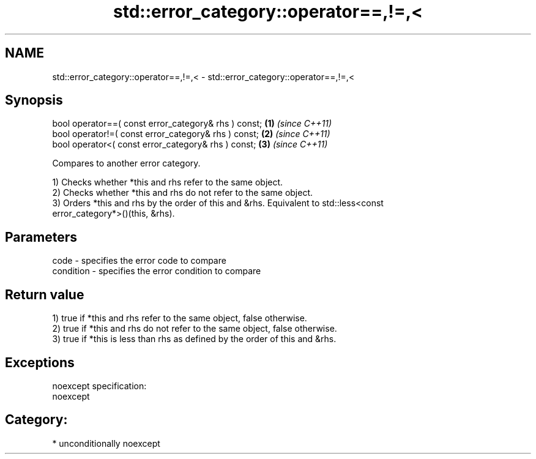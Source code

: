 .TH std::error_category::operator==,!=,< 3 "Nov 25 2015" "2.1 | http://cppreference.com" "C++ Standard Libary"
.SH NAME
std::error_category::operator==,!=,< \- std::error_category::operator==,!=,<

.SH Synopsis
   bool operator==( const error_category& rhs ) const; \fB(1)\fP \fI(since C++11)\fP
   bool operator!=( const error_category& rhs ) const; \fB(2)\fP \fI(since C++11)\fP
   bool operator<( const error_category& rhs ) const;  \fB(3)\fP \fI(since C++11)\fP

   Compares to another error category.

   1) Checks whether *this and rhs refer to the same object.
   2) Checks whether *this and rhs do not refer to the same object.
   3) Orders *this and rhs by the order of this and &rhs. Equivalent to std::less<const
   error_category*>()(this, &rhs).

.SH Parameters

   code      - specifies the error code to compare
   condition - specifies the error condition to compare

.SH Return value

   1) true if *this and rhs refer to the same object, false otherwise.
   2) true if *this and rhs do not refer to the same object, false otherwise.
   3) true if *this is less than rhs as defined by the order of this and &rhs.

.SH Exceptions

   noexcept specification:  
   noexcept
     
.SH Category:

     * unconditionally noexcept
